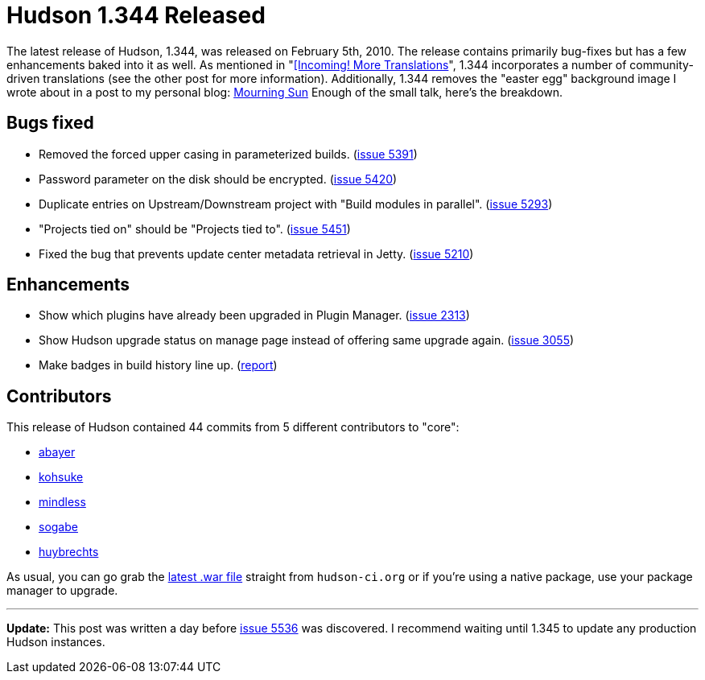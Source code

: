 = Hudson 1.344 Released
:page-tags: development , feedback ,just for fun ,links
:page-author: rtyler

The latest release of Hudson, 1.344, was released on February 5th, 2010. The release contains primarily bug-fixes but has a few enhancements baked into it as well. As mentioned in "link:/content/incoming-more-translations[[Incoming! More Translations]", 1.344 incorporates a number of community-driven translations (see the other post for more information). Additionally, 1.344 removes the "easter egg" background image I wrote about in a post to my personal blog: http://unethicalblogger.com/posts/2010/01/mourning_sun[Mourning Sun] Enough of the small talk, here's the breakdown.

== Bugs fixed

* Removed the forced upper casing in parameterized builds. (https://issues.jenkins.io/browse/JENKINS-5391[issue 5391])
* Password parameter on the disk should be encrypted. (https://issues.jenkins.io/browse/JENKINS-5420[issue 5420])
* Duplicate entries on Upstream/Downstream project with "Build modules in parallel". (https://issues.jenkins.io/browse/JENKINS-5293[issue 5293])
* "Projects tied on" should be "Projects tied to". (https://issues.jenkins.io/browse/JENKINS-5451[issue 5451])
* Fixed the bug that prevents update center metadata retrieval in Jetty. (https://issues.jenkins.io/browse/JENKINS-5210[issue 5210])

== Enhancements

* Show which plugins have already been upgraded in Plugin Manager. (https://issues.jenkins.io/browse/JENKINS-2313[issue 2313])
* Show Hudson upgrade status on manage page instead of offering same upgrade again. (https://issues.jenkins.io/browse/JENKINS-3055[issue 3055])
* Make badges in build history line up. (https://web.archive.org/web/20100524080401/https://hudson.361315.n4.nabble.com/Align-lock-sign-of-keep-build-forever-td1016427.html[report])

== Contributors

This release of Hudson contained 44 commits from 5 different contributors to "core":

* https://twitter.com/abayer[abayer]
* https://twitter.com/kohsukekawa[kohsuke]
* https://blogs.sun.com/mindless[mindless]
* https://twitter.com/ssogabe[sogabe]
* https://www.linkedin.com/in/thuybrechts[huybrechts]

As usual, you can go grab the http://mirrors.jenkins.io/war-stable/latest/jenkins.war[latest .war file] straight from `hudson-ci.org` or if you're using a native package, use your package manager to upgrade.

'''''

*Update:* This post was written a day before https://issues.jenkins.io/browse/JENKINS-5536[issue 5536] was discovered. I recommend waiting until 1.345 to update any production Hudson instances.
